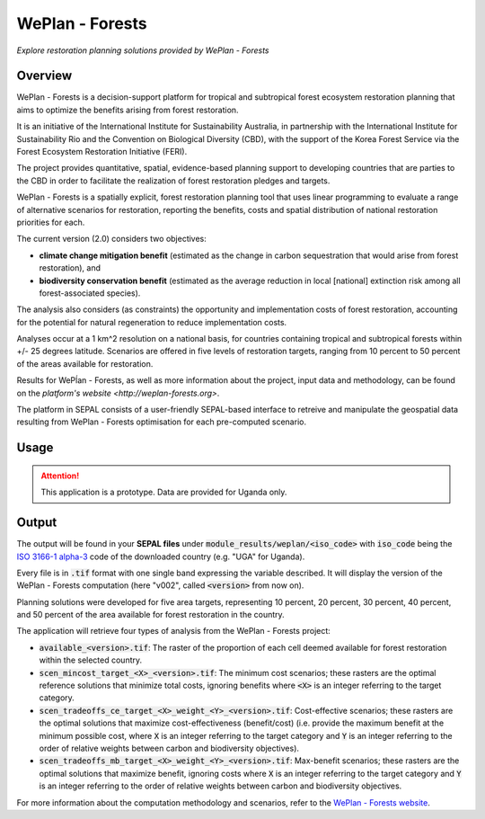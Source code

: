 WePlan - Forests
================
*Explore restoration planning solutions provided by WePlan - Forests*

Overview
--------

WePlan - Forests is a decision-support platform for tropical and subtropical forest ecosystem restoration planning that aims to optimize the benefits arising from forest restoration.

It is an initiative of the International Institute for Sustainability Australia, in partnership with the International Institute for Sustainability Rio and the Convention on Biological Diversity (CBD), with the support of the Korea Forest Service via the Forest Ecosystem Restoration Initiative (FERI).

The project provides quantitative, spatial, evidence-based planning support to developing countries that are parties to the CBD in order to facilitate the realization of forest restoration pledges and targets.

WePlan - Forests is a spatially explicit, forest restoration planning tool that uses linear programming to evaluate a range of alternative scenarios for restoration, reporting the benefits, costs and spatial distribution of national restoration priorities for each.

The current version (2.0) considers two objectives:

-    **climate change mitigation benefit** (estimated as the change in carbon sequestration that would arise from forest restoration), and
-    **biodiversity conservation benefit** (estimated as the average reduction in local [national] extinction risk among all forest-associated species).

The analysis also considers (as constraints) the opportunity and implementation costs of forest restoration, accounting for the potential for natural regeneration to reduce implementation costs.

Analyses occur at a 1 km^2 resolution on a national basis, for countries containing tropical and subtropical forests within +/- 25 degrees latitude. Scenarios are offered in five levels of restoration targets, ranging from 10 percent to 50 percent of the areas available for restoration.

Results for WePĺan - Forests, as well as more information about the project, input data and methodology, can be found on the `platform's website <http://weplan-forests.org>`.

The platform in SEPAL consists of a user-friendly SEPAL-based interface to retreive and manipulate the geospatial data resulting from WePlan - Forests optimisation for each pre-computed scenario.

Usage
-----

.. attention::

    This application is a prototype. Data are provided for Uganda only.

Output
------

The output will be found in your **SEPAL files** under :code:`module_results/weplan/<iso_code>` with :code:`iso_code` being the `ISO 3166-1 alpha-3 <https://en.wikipedia.org/wiki/ISO_3166-1_alpha-3>`__ code of the downloaded country (e.g. "UGA" for Uganda).

Every file is in :code:`.tif` format with one single band expressing the variable described. It will display the version of the WePlan - Forests computation (here "v002", called :code:`<version>` from now on).

Planning solutions were developed for five area targets, representing 10 percent, 20 percent, 30 percent, 40 percent, and 50 percent of the area available for forest restoration in the country.

The application will retrieve four types of analysis from the WePlan - Forests project:

-   :code:`available_<version>.tif`: The raster of the proportion of each cell deemed available for forest restoration within the selected country.
-   :code:`scen_mincost_target_<X>_<version>.tif`: The minimum cost scenarios; these rasters are the optimal reference solutions that minimize total costs, ignoring benefits where :code:`<X>` is an integer referring to the target category.
-   :code:`scen_tradeoffs_ce_target_<X>_weight_<Y>_<version>.tif`: Cost-effective scenarios; these rasters are the optimal solutions that maximize cost-effectiveness (benefit/cost) (i.e. provide the maximum benefit at the minimum possible cost, where :code:`X` is an integer referring to the target category and :code:`Y` is an integer referring to the order of relative weights between carbon and biodiversity objectives).
-   :code:`scen_tradeoffs_mb_target_<X>_weight_<Y>_<version>.tif`: Max-benefit scenarios; these rasters are the optimal solutions that maximize benefit, ignoring costs where :code:`X` is an integer referring to the target category and :code:`Y` is an integer referring to the order of relative weights between carbon and biodiversity objectives.

For more information about the computation methodology and scenarios, refer to the `WePlan - Forests website <http://www.weplan-forests.org/flrp/choose.php>`__.

.. custom-edit:: https://raw.githubusercontent.com/sepal-contrib/weplan/release/doc/en.rst
